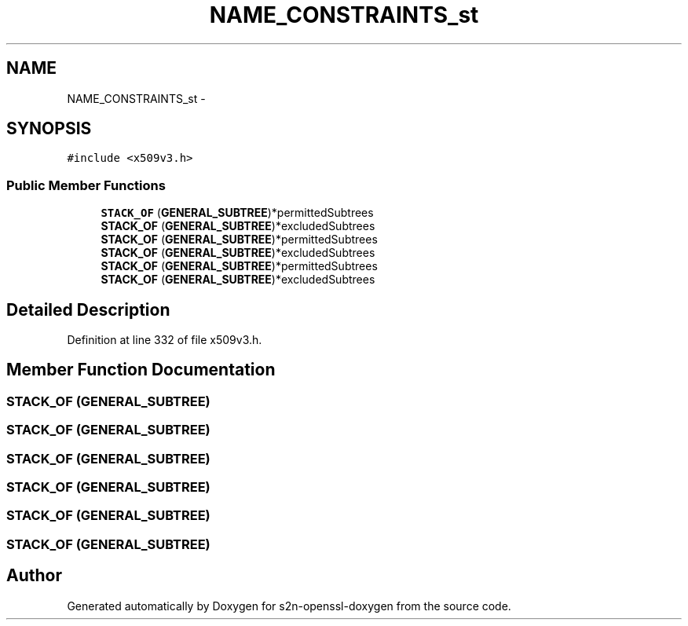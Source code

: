 .TH "NAME_CONSTRAINTS_st" 3 "Thu Jun 30 2016" "s2n-openssl-doxygen" \" -*- nroff -*-
.ad l
.nh
.SH NAME
NAME_CONSTRAINTS_st \- 
.SH SYNOPSIS
.br
.PP
.PP
\fC#include <x509v3\&.h>\fP
.SS "Public Member Functions"

.in +1c
.ti -1c
.RI "\fBSTACK_OF\fP (\fBGENERAL_SUBTREE\fP)*permittedSubtrees"
.br
.ti -1c
.RI "\fBSTACK_OF\fP (\fBGENERAL_SUBTREE\fP)*excludedSubtrees"
.br
.ti -1c
.RI "\fBSTACK_OF\fP (\fBGENERAL_SUBTREE\fP)*permittedSubtrees"
.br
.ti -1c
.RI "\fBSTACK_OF\fP (\fBGENERAL_SUBTREE\fP)*excludedSubtrees"
.br
.ti -1c
.RI "\fBSTACK_OF\fP (\fBGENERAL_SUBTREE\fP)*permittedSubtrees"
.br
.ti -1c
.RI "\fBSTACK_OF\fP (\fBGENERAL_SUBTREE\fP)*excludedSubtrees"
.br
.in -1c
.SH "Detailed Description"
.PP 
Definition at line 332 of file x509v3\&.h\&.
.SH "Member Function Documentation"
.PP 
.SS "STACK_OF (\fBGENERAL_SUBTREE\fP)"

.SS "STACK_OF (\fBGENERAL_SUBTREE\fP)"

.SS "STACK_OF (\fBGENERAL_SUBTREE\fP)"

.SS "STACK_OF (\fBGENERAL_SUBTREE\fP)"

.SS "STACK_OF (\fBGENERAL_SUBTREE\fP)"

.SS "STACK_OF (\fBGENERAL_SUBTREE\fP)"


.SH "Author"
.PP 
Generated automatically by Doxygen for s2n-openssl-doxygen from the source code\&.
